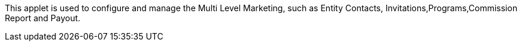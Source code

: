 This applet is used to configure and manage the Multi Level Marketing, such as Entity Contacts, Invitations,Programs,Commission Report and Payout.

